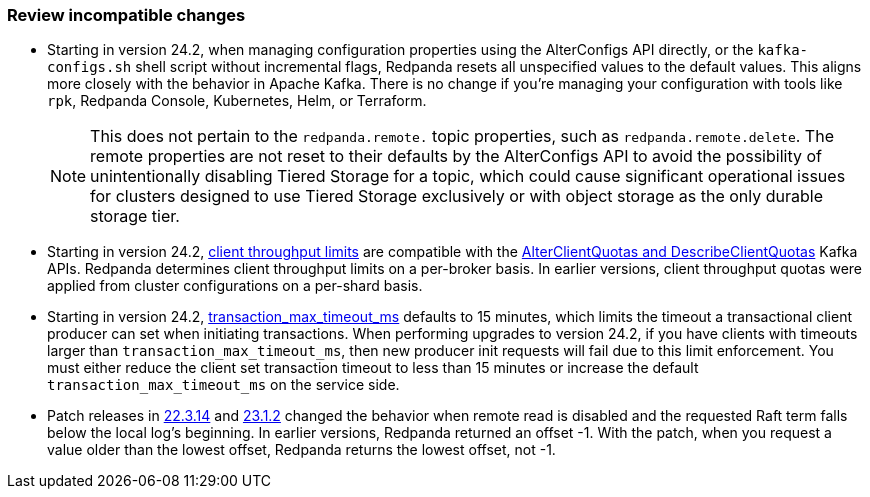 === Review incompatible changes

* Starting in version 24.2, when managing configuration properties using the AlterConfigs API directly, or the `kafka-configs.sh` shell script without incremental flags, Redpanda resets all unspecified values to the default values. This aligns more closely with the behavior in Apache Kafka. There is no change if you're managing your configuration with tools like `rpk`, Redpanda Console, Kubernetes, Helm, or Terraform. 
+
NOTE: This does not pertain to the `redpanda.remote.` topic properties, such as `redpanda.remote.delete`. The remote properties are not reset to their defaults by the AlterConfigs API to avoid the possibility of unintentionally disabling Tiered Storage for a topic, which could cause significant operational issues for clusters designed to use Tiered Storage exclusively or with object storage as the only durable storage tier.

* Starting in version 24.2, xref:manage:cluster-maintenance/manage-throughput.adoc#client-throughput-limits[client throughput limits] are compatible with the https://cwiki.apache.org/confluence/display/KAFKA/KIP-546%3A+Add+Client+Quota+APIs+to+the+Admin+Client[AlterClientQuotas and DescribeClientQuotas^] Kafka APIs. Redpanda determines client throughput limits on a per-broker basis. In earlier versions, client throughput quotas were applied from cluster configurations on a per-shard basis.

* Starting in version 24.2, xref:reference:properties/cluster-properties.adoc#transaction_max_timeout_ms[transaction_max_timeout_ms] defaults to 15 minutes, which limits the timeout a transactional client producer can set when initiating transactions. When performing upgrades to version 24.2, if you have clients with timeouts larger than `transaction_max_timeout_ms`, then new producer init requests will fail due to this limit enforcement. You must either reduce the client set transaction timeout to less than 15 minutes or increase the default `transaction_max_timeout_ms` on the service side.

* Patch releases in https://github.com/redpanda-data/redpanda/discussions/9522[22.3.14^] and https://github.com/redpanda-data/redpanda/discussions/9523[23.1.2^] changed the behavior when remote read is disabled and the requested Raft term falls below the local log's beginning. In earlier versions, Redpanda returned an offset -1. With the patch, when you request a value older than the lowest offset, Redpanda returns the lowest offset, not -1.